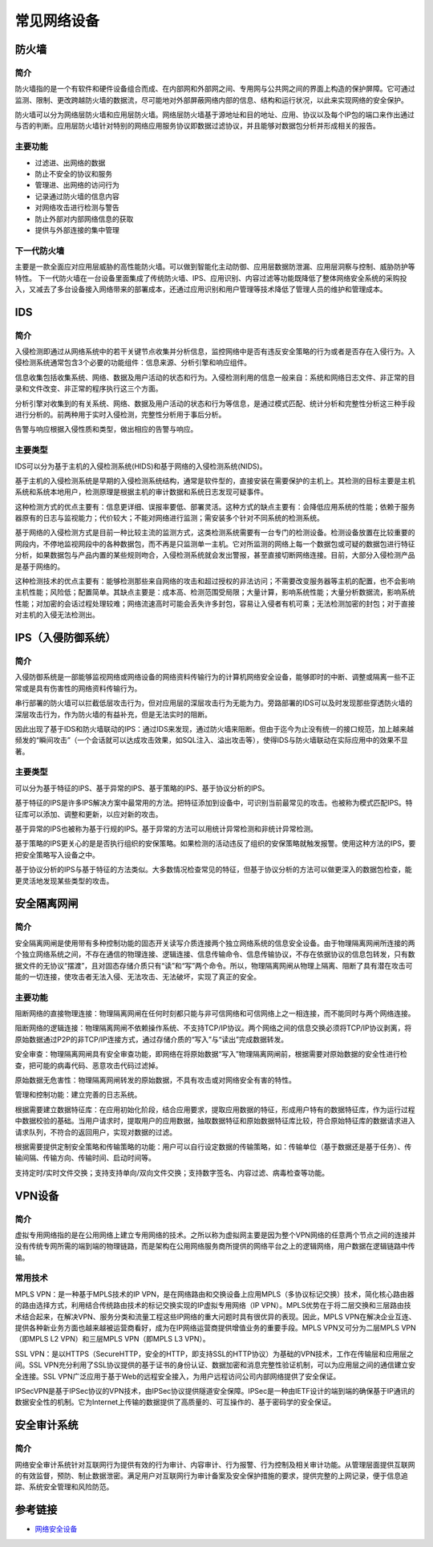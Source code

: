 常见网络设备
========================================

防火墙
----------------------------------------

简介
~~~~~~~~~~~~~~~~~~~~~~~~~~~~~~~~~~~~~~~~
防火墙指的是一个有软件和硬件设备组合而成、在内部网和外部网之间、专用网与公共网之间的界面上构造的保护屏障。它可通过监测、限制、更改跨越防火墙的数据流，尽可能地对外部屏蔽网络内部的信息、结构和运行状况，以此来实现网络的安全保护。

防火墙可以分为网络层防火墙和应用层防火墙。网络层防火墙基于源地址和目的地址、应用、协议以及每个IP包的端口来作出通过与否的判断。应用层防火墙针对特别的网络应用服务协议即数据过滤协议，并且能够对数据包分析并形成相关的报告。

主要功能
~~~~~~~~~~~~~~~~~~~~~~~~~~~~~~~~~~~~~~~~
- 过滤进、出网络的数据
- 防止不安全的协议和服务
- 管理进、出网络的访问行为
- 记录通过防火墙的信息内容
- 对网络攻击进行检测与警告
- 防止外部对内部网络信息的获取
- 提供与外部连接的集中管理

下一代防火墙
~~~~~~~~~~~~~~~~~~~~~~~~~~~~~~~~~~~~~~~~
主要是一款全面应对应用层威胁的高性能防火墙。可以做到智能化主动防御、应用层数据防泄漏、应用层洞察与控制、威胁防护等特性。
下一代防火墙在一台设备里面集成了传统防火墙、IPS、应用识别、内容过滤等功能既降低了整体网络安全系统的采购投入，又减去了多台设备接入网络带来的部署成本，还通过应用识别和用户管理等技术降低了管理人员的维护和管理成本。

IDS
----------------------------------------

简介
~~~~~~~~~~~~~~~~~~~~~~~~~~~~~~~~~~~~~~~~
入侵检测即通过从网络系统中的若干关键节点收集并分析信息，监控网络中是否有违反安全策略的行为或者是否存在入侵行为。入侵检测系统通常包含3个必要的功能组件：信息来源、分析引擎和响应组件。

信息收集包括收集系统、网络、数据及用户活动的状态和行为。入侵检测利用的信息一般来自：系统和网络日志文件、非正常的目录和文件改变、非正常的程序执行这三个方面。

分析引擎对收集到的有关系统、网络、数据及用户活动的状态和行为等信息，是通过模式匹配、统计分析和完整性分析这三种手段进行分析的。前两种用于实时入侵检测，完整性分析用于事后分析。

告警与响应根据入侵性质和类型，做出相应的告警与响应。

主要类型
~~~~~~~~~~~~~~~~~~~~~~~~~~~~~~~~~~~~~~~~
IDS可以分为基于主机的入侵检测系统(HIDS)和基于网络的入侵检测系统(NIDS)。

基于主机的入侵检测系统是早期的入侵检测系统结构，通常是软件型的，直接安装在需要保护的主机上。其检测的目标主要是主机系统和系统本地用户，检测原理是根据主机的审计数据和系统日志发现可疑事件。

这种检测方式的优点主要有：信息更详细、误报率要低、部署灵活。这种方式的缺点主要有：会降低应用系统的性能；依赖于服务器原有的日志与监视能力；代价较大；不能对网络进行监测；需安装多个针对不同系统的检测系统。

基于网络的入侵检测方式是目前一种比较主流的监测方式，这类检测系统需要有一台专门的检测设备。检测设备放置在比较重要的网段内，不停地监视网段中的各种数据包，而不再是只监测单一主机。它对所监测的网络上每一个数据包或可疑的数据包进行特征分析，如果数据包与产品内置的某些规则吻合，入侵检测系统就会发出警报，甚至直接切断网络连接。目前，大部分入侵检测产品是基于网络的。

这种检测技术的优点主要有：能够检测那些来自网络的攻击和超过授权的非法访问；不需要改变服务器等主机的配置，也不会影响主机性能；风险低；配置简单。其缺点主要是：成本高、检测范围受局限；大量计算，影响系统性能；大量分析数据流，影响系统性能；对加密的会话过程处理较难；网络流速高时可能会丢失许多封包，容易让入侵者有机可乘；无法检测加密的封包；对于直接对主机的入侵无法检测出。

IPS（入侵防御系统）
----------------------------------------

简介
~~~~~~~~~~~~~~~~~~~~~~~~~~~~~~~~~~~~~~~~
入侵防御系统是一部能够监视网络或网络设备的网络资料传输行为的计算机网络安全设备，能够即时的中断、调整或隔离一些不正常或是具有伤害性的网络资料传输行为。

串行部署的防火墙可以拦截低层攻击行为，但对应用层的深层攻击行为无能为力。旁路部署的IDS可以及时发现那些穿透防火墙的深层攻击行为，作为防火墙的有益补充，但是无法实时的阻断。

因此出现了基于IDS和防火墙联动的IPS：通过IDS来发现，通过防火墙来阻断。但由于迄今为止没有统一的接口规范，加上越来越频发的“瞬间攻击”（一个会话就可以达成攻击效果，如SQL注入、溢出攻击等），使得IDS与防火墙联动在实际应用中的效果不显著。

主要类型
~~~~~~~~~~~~~~~~~~~~~~~~~~~~~~~~~~~~~~~~
可以分为基于特征的IPS、基于异常的IPS、基于策略的IPS、基于协议分析的IPS。

基于特征的IPS是许多IPS解决方案中最常用的方法。把特征添加到设备中，可识别当前最常见的攻击。也被称为模式匹配IPS。特征库可以添加、调整和更新，以应对新的攻击。

基于异常的IPS也被称为基于行规的IPS。基于异常的方法可以用统计异常检测和非统计异常检测。

基于策略的IPS更关心的是是否执行组织的安保策略。如果检测的活动违反了组织的安保策略就触发报警。使用这种方法的IPS，要把安全策略写入设备之中。

基于协议分析的IPS与基于特征的方法类似。大多数情况检查常见的特征，但基于协议分析的方法可以做更深入的数据包检查，能更灵活地发现某些类型的攻击。

安全隔离网闸
----------------------------------------

简介
~~~~~~~~~~~~~~~~~~~~~~~~~~~~~~~~~~~~~~~~
安全隔离网闸是使用带有多种控制功能的固态开关读写介质连接两个独立网络系统的信息安全设备。由于物理隔离网闸所连接的两个独立网络系统之间，不存在通信的物理连接、逻辑连接、信息传输命令、信息传输协议，不存在依据协议的信息包转发，只有数据文件的无协议“摆渡”，且对固态存储介质只有“读”和“写”两个命令。所以，物理隔离网闸从物理上隔离、阻断了具有潜在攻击可能的一切连接，使攻击者无法入侵、无法攻击、无法破坏，实现了真正的安全。

主要功能
~~~~~~~~~~~~~~~~~~~~~~~~~~~~~~~~~~~~~~~~
阻断网络的直接物理连接：物理隔离网闸在任何时刻都只能与非可信网络和可信网络上之一相连接，而不能同时与两个网络连接。

阻断网络的逻辑连接：物理隔离网闸不依赖操作系统、不支持TCP/IP协议。两个网络之间的信息交换必须将TCP/IP协议剥离，将原始数据通过P2P的非TCP/IP连接方式，通过存储介质的“写入”与“读出”完成数据转发。

安全审查：物理隔离网闸具有安全审查功能，即网络在将原始数据“写入”物理隔离网闸前，根据需要对原始数据的安全性进行检查，把可能的病毒代码、恶意攻击代码过滤掉。

原始数据无危害性：物理隔离网闸转发的原始数据，不具有攻击或对网络安全有害的特性。

管理和控制功能：建立完善的日志系统。

根据需要建立数据特征库：在应用初始化阶段，结合应用要求，提取应用数据的特征，形成用户特有的数据特征库，作为运行过程中数据校验的基础。当用户请求时，提取用户的应用数据，抽取数据特征和原始数据特征库比较，符合原始特征库的数据请求进入请求队列，不符合的返回用户，实现对数据的过滤。

根据需要提供定制安全策略和传输策略的功能：用户可以自行设定数据的传输策略，如：传输单位（基于数据还是基于任务）、传输间隔、传输方向、传输时间、启动时间等。

支持定时/实时文件交换；支持支持单向/双向文件交换；支持数字签名、内容过滤、病毒检查等功能。

VPN设备
----------------------------------------

简介
~~~~~~~~~~~~~~~~~~~~~~~~~~~~~~~~~~~~~~~~
虚拟专用网络指的是在公用网络上建立专用网络的技术。之所以称为虚拟网主要是因为整个VPN网络的任意两个节点之间的连接并没有传统专网所需的端到端的物理链路，而是架构在公用网络服务商所提供的网络平台之上的逻辑网络，用户数据在逻辑链路中传输。

常用技术
~~~~~~~~~~~~~~~~~~~~~~~~~~~~~~~~~~~~~~~~
MPLS VPN：是一种基于MPLS技术的IP VPN，是在网络路由和交换设备上应用MPLS（多协议标记交换）技术，简化核心路由器的路由选择方式，利用结合传统路由技术的标记交换实现的IP虚拟专用网络（IP VPN）。MPLS优势在于将二层交换和三层路由技术结合起来，在解决VPN、服务分类和流量工程这些IP网络的重大问题时具有很优异的表现。因此，MPLS VPN在解决企业互连、提供各种新业务方面也越来越被运营商看好，成为在IP网络运营商提供增值业务的重要手段。MPLS VPN又可分为二层MPLS VPN（即MPLS L2 VPN）和三层MPLS VPN（即MPLS L3 VPN）。

SSL VPN：是以HTTPS（SecureHTTP，安全的HTTP，即支持SSL的HTTP协议）为基础的VPN技术，工作在传输层和应用层之间。SSL VPN充分利用了SSL协议提供的基于证书的身份认证、数据加密和消息完整性验证机制，可以为应用层之间的通信建立安全连接。SSL VPN广泛应用于基于Web的远程安全接入，为用户远程访问公司内部网络提供了安全保证。

IPSecVPN是基于IPSec协议的VPN技术，由IPSec协议提供隧道安全保障。IPSec是一种由IETF设计的端到端的确保基于IP通讯的数据安全性的机制。它为Internet上传输的数据提供了高质量的、可互操作的、基于密码学的安全保证。

安全审计系统
----------------------------------------

简介
~~~~~~~~~~~~~~~~~~~~~~~~~~~~~~~~~~~~~~~~
网络安全审计系统针对互联网行为提供有效的行为审计、内容审计、行为报警、行为控制及相关审计功能。从管理层面提供互联网的有效监督，预防、制止数据泄密。满足用户对互联网行为审计备案及安全保护措施的要求，提供完整的上网记录，便于信息追踪、系统安全管理和风险防范。

参考链接
----------------------------------------
- `网络安全设备 <https://wenku.baidu.com/view/2b5540cca32d7375a517806a.html>`_
